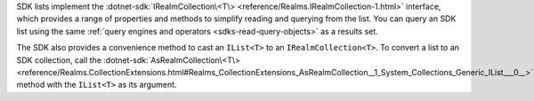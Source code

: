 SDK lists implement the :dotnet-sdk:`IRealmCollection\<T\>
<reference/Realms.IRealmCollection-1.html>` interface, which provides a range
of properties and methods to simplify reading and querying from the list.
You can query an SDK list using the same :ref:`query engines and operators
<sdks-read-query-objects>` as a results set.

The SDK also provides a convenience method to cast an ``IList<T>`` to an
``IRealmCollection<T>``. To convert a list to an SDK collection, call the
:dotnet-sdk:`AsRealmCollection\<T\>
<reference/Realms.CollectionExtensions.html#Realms_CollectionExtensions_AsRealmCollection__1_System_Collections_Generic_IList___0__>`
method with the ``IList<T>`` as its argument.
